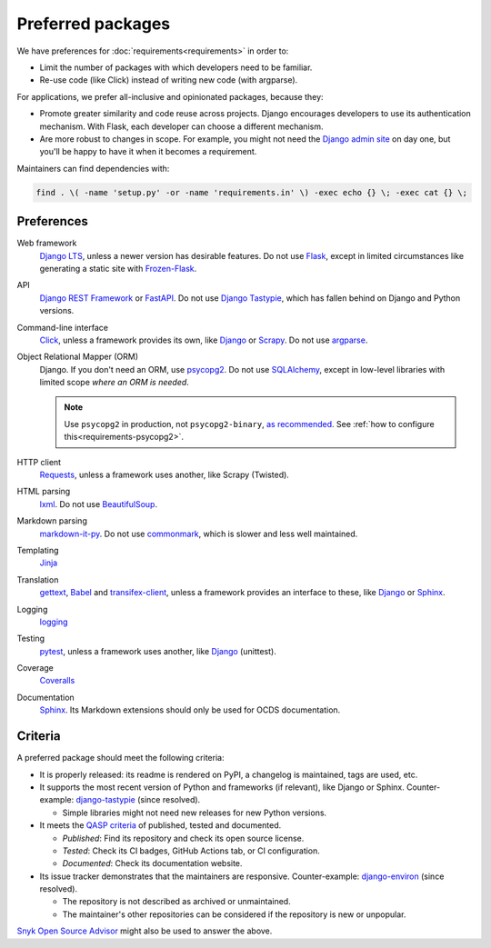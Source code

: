 Preferred packages
==================

We have preferences for :doc:`requirements<requirements>` in order to:

-  Limit the number of packages with which developers need to be familiar.
-  Re-use code (like Click) instead of writing new code (with argparse).

For applications, we prefer all-inclusive and opinionated packages, because they:

-  Promote greater similarity and code reuse across projects. Django encourages developers to use its authentication mechanism. With Flask, each developer can choose a different mechanism.
-  Are more robust to changes in scope. For example, you might not need the `Django admin site <https://docs.djangoproject.com/en/3.2/ref/contrib/admin/>`__ on day one, but you'll be happy to have it when it becomes a requirement.

Maintainers can find dependencies with:

.. code-block:: bash

   find . \( -name 'setup.py' -or -name 'requirements.in' \) -exec echo {} \; -exec cat {} \; 

Preferences
-----------

Web framework
  `Django LTS <https://www.djangoproject.com/download/>`__, unless a newer version has desirable features. Do not use `Flask <https://flask.palletsprojects.com/>`__, except in limited circumstances like generating a static site with `Frozen-Flask <https://pythonhosted.org/Frozen-Flask/>`__.
API
  `Django REST Framework <https://www.django-rest-framework.org>`__ or `FastAPI <https://fastapi.tiangolo.com>`__. Do not use `Django Tastypie <http://tastypieapi.org>`__, which has fallen behind on Django and Python versions.
Command-line interface
  `Click <https://click.palletsprojects.com/>`__, unless a framework provides its own, like `Django <https://docs.djangoproject.com/en/3.2/howto/custom-management-commands/>`__ or `Scrapy <https://docs.scrapy.org/en/latest/topics/commands.html#custom-project-commands>`__. Do not use `argparse <https://docs.python.org/3/library/argparse.html>`__.
Object Relational Mapper (ORM)
  Django. If you don't need an ORM, use `psycopg2 <https://www.psycopg.org/docs/>`__. Do not use `SQLAlchemy <https://www.sqlalchemy.org/>`__, except in low-level libraries with limited scope *where an ORM is needed*.

  .. note::

     Use ``psycopg2`` in production, not ``psycopg2-binary``, `as recommended <https://www.psycopg.org/docs/install.html#psycopg-vs-psycopg-binary>`__. See :ref:`how to configure this<requirements-psycopg2>`.

HTTP client
  `Requests <https://docs.python-requests.org/en/master/>`__, unless a framework uses another, like Scrapy (Twisted).
HTML parsing
  `lxml <https://pypi.org/project/lxml/>`__. Do not use `BeautifulSoup <https://pypi.org/project/BeautifulSoup/>`__.
Markdown parsing
  `markdown-it-py <https://pypi.org/project/markdown-it-py/>`__. Do not use `commonmark <https://pypi.org/project/commonmark/>`__, which is slower and less well maintained.
Templating
  `Jinja <https://jinja.palletsprojects.com/>`__
Translation
  `gettext <https://docs.python.org/3/library/gettext.html>`__, `Babel <http://babel.pocoo.org/en/latest/>`__ and `transifex-client <https://pypi.org/project/transifex-client/>`__, unless a framework provides an interface to these, like `Django <https://docs.djangoproject.com/en/3.2/topics/i18n/>`__ or `Sphinx <https://www.sphinx-doc.org/en/master/usage/advanced/intl.html>`__.
Logging
  `logging <https://docs.python.org/3/library/logging.html>`__
Testing
  `pytest <https://docs.pytest.org/>`__, unless a framework uses another, like `Django <https://docs.djangoproject.com/en/3.2/topics/testing/>`__ (unittest).
Coverage
  `Coveralls <https://coveralls-python.readthedocs.io/en/latest/>`__
Documentation
  `Sphinx <https://www.sphinx-doc.org/en/master/>`__. Its Markdown extensions should only be used for OCDS documentation.

Criteria
--------

A preferred package should meet the following criteria:

-  It is properly released: its readme is rendered on PyPI, a changelog is maintained, tags are used, etc.
-  It supports the most recent version of Python and frameworks (if relevant), like Django or Sphinx. Counter-example: `django-tastypie <https://github.com/django-tastypie/django-tastypie/pull/1623>`__ (since resolved).

   -  Simple libraries might not need new releases for new Python versions.

-  It meets the `QASP criteria <https://docs.google.com/document/d/1s-PJSdX43_DMAcXYalG9Upm31XvWCp31j_QGCzFJ7qY/edit>`__ of published, tested and documented.

   -  *Published*: Find its repository and check its open source license.
   -  *Tested*: Check its CI badges, GitHub Actions tab, or CI configuration.
   -  *Documented*: Check its documentation website.

-  Its issue tracker demonstrates that the maintainers are responsive. Counter-example: `django-environ <https://github.com/joke2k/django-environ/pull/291>`__ (since resolved).

   -  The repository is not described as archived or unmaintained.
   -  The maintainer's other repositories can be considered if the repository is new or unpopular.

`Snyk Open Source Advisor <https://snyk.io/advisor/>`__ might also be used to answer the above.
